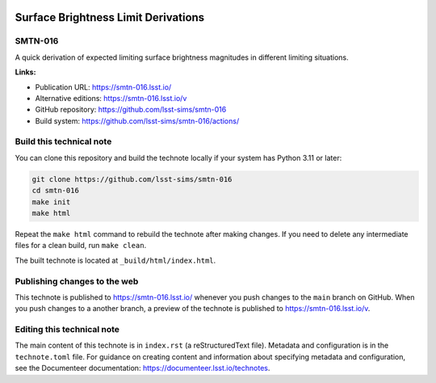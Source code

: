 .. image:: https://img.shields.io/badge/smtn--016-lsst.io-brightgreen.svg
   :target: https://smtn-016.lsst.io/
.. image:: https://github.com/lsst-sims/smtn-016/workflows/CI/badge.svg
   :target: https://github.com/lsst-sims/smtn-016/actions/

####################################
Surface Brightness Limit Derivations
####################################

SMTN-016
========

A quick derivation of expected limiting surface brightness magnitudes in different limiting situations.

**Links:**

- Publication URL: https://smtn-016.lsst.io/
- Alternative editions: https://smtn-016.lsst.io/v
- GitHub repository: https://github.com/lsst-sims/smtn-016
- Build system: https://github.com/lsst-sims/smtn-016/actions/

Build this technical note
=========================

You can clone this repository and build the technote locally if your system has Python 3.11 or later:

.. code-block:: bash

   git clone https://github.com/lsst-sims/smtn-016
   cd smtn-016
   make init
   make html

Repeat the ``make html`` command to rebuild the technote after making changes.
If you need to delete any intermediate files for a clean build, run ``make clean``.

The built technote is located at ``_build/html/index.html``.

Publishing changes to the web
=============================

This technote is published to https://smtn-016.lsst.io/ whenever you push changes to the ``main`` branch on GitHub.
When you push changes to a another branch, a preview of the technote is published to https://smtn-016.lsst.io/v.

Editing this technical note
===========================

The main content of this technote is in ``index.rst`` (a reStructuredText file).
Metadata and configuration is in the ``technote.toml`` file.
For guidance on creating content and information about specifying metadata and configuration, see the Documenteer documentation: https://documenteer.lsst.io/technotes.

